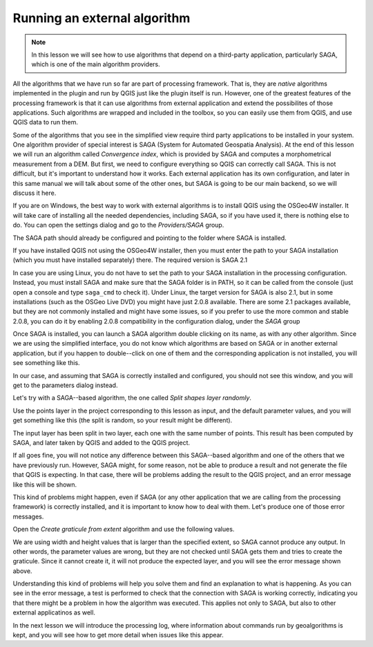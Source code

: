 Running an external algorithm
============================================================


.. note:: In this lesson we will see how to use algorithms that depend on a third-party application, particularly SAGA, which is one of the main algorithm providers.

All the algorithms that we have run so far are part of processing framework. That is, they are *native* algorithms implemented in the plugin and run by QGIS just like the plugin itself is run. However, one of the greatest features of the processing framework is that it can use algorithms from external application and extend the possibilites of those applications. Such algorithms are wrapped and included in the toolbox, so you can easily use them from QGIS, and use QGIS data to run them.

Some of the algorithms that you see in the simplified view require third party applications to be installed in your system. One algorithm provider of special interest is SAGA (System for Automated Geospatia Analysis). At the end of this lesson we will run an algorithm called *Convergence index*, which is provided by SAGA and computes a morphometrical measurement from a DEM. But first, we need to configure everything so QGIS can correctly call SAGA. This is not difficult, but it's important to understand how it works. Each external application has its own configuration, and later in this same manual we will talk about some of the other ones, but SAGA is going to be our main backend, so we will discuss it here.

If you are on Windows, the best way to work with external algorithms is to install QGIS using the OSGeo4W installer. It will take care of installing all the needed dependencies, including SAGA, so if you have used it, there is nothing else to do. You can open the settings dialog and go to the *Providers/SAGA* group.

.. image:: img/first_saga_alg/saga_config.png

The SAGA path should already be configured and pointing to the folder where SAGA is installed. 

If you have installed QGIS not using the OSGeo4W installer, then you must enter the path to your SAGA installation (which you must have installed separately) there. The required version is SAGA 2.1

In case you are using Linux, you do not have to set the path to your SAGA installation in the processing configuration. Instead, you must install SAGA and make sure that the SAGA folder is in PATH, so it can be called from the console (just open a console and type ``saga_cmd`` to check it). Under Linux, the target version for SAGA is also 2.1, but in some installations (such as the OSGeo Live DVD) you might have just 2.0.8 available. There are some 2.1 packages available, but they are not commonly installed and might have some issues, so if you prefer to use the more common and stable 2.0.8, you can do it by enabling 2.0.8 compatibility in the configuration dialog, under the *SAGA* group

.. image:: img/first_saga_alg/enable208.png

Once SAGA is installed, you can launch a SAGA algorithm double clicking on its name, as with any other algorithm. Since we are using the simplified interface, you do not know which algorithms are based on SAGA or in another external application, but if you happen to double--click on one of them and the corresponding application is not installed, you will see something like this.

.. image:: img/first_saga_alg/missing_saga.png

In our case, and assuming that SAGA is correctly installed and configured, you should not see this window, and you will get to the parameters dialog instead.

Let's try with a SAGA--based algorithm, the one called *Split shapes layer randomly*.

.. image:: img/first_saga_alg/split.png

Use the points layer in the project corresponding to this lesson as input, and the default parameter values, and you will get something like this (the split is random, so your result might be different).

.. image:: img/first_saga_alg/split_layer.png

The input layer has been split in two layer, each one with the same number of points. This result has been computed by SAGA, and later taken by QGIS and added to the QGIS project.

If all goes fine, you will not notice any difference between this SAGA--based algorithm and one of the others that we have previously run. However, SAGA might, for some reason, not be able to produce a result and not generate the file that QGIS is expecting. In that case, there will be problems adding the result to the QGIS project, and an error message like this will be shown.

.. image:: img/first_saga_alg/missing_result.png

This kind of problems might happen, even if SAGA (or any other application that we are calling from the processing framework) is correctly installed, and it is important to know how to deal with them. Let's produce one of those error messages.

Open the *Create graticule from extent* algorithm and use the following values.

.. image:: img/first_saga_alg/create_graticule.png


We are using  width and height values that is larger than the specified extent, so SAGA cannot produce any output. In other words, the parameter values are wrong, but they are not checked until SAGA gets them and tries to create the graticule. Since it cannot create it, it will not produce the expected layer, and you will see the error message shown above.

Understanding this kind of problems will help you solve them and find an explanation to what is happening. As you can see in the error message, a test is performed to check that the connection with SAGA is working correctly, indicating you that there might be a problem in how the algorithm was executed. This applies not only to SAGA, but also to other external applicatinos as well.

In the next lesson we will introduce the processing log, where information about commands run by geoalgorithms is kept, and you will see how to get more detail when issues like this appear.
